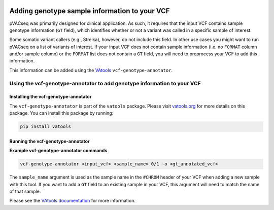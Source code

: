 .. image:: ../../images/pVACseq_logo_trans-bg_sm_v4b.png
    :align: right
    :alt: pVACseq logo

Adding genotype sample information to your VCF
==============================================

pVACseq was primarily designed for clinical application. As such, it requires
that the input VCF contains sample genotype information (``GT`` field), which identifies
whether or not a variant was called in a specific sample of interest.

Some somatic variant callers (e.g., Strelka), however, do not include this field. In
other use cases you might want to run pVACseq on a list of variants of interest. If your
input VCF does not contain sample information (i.e. no ``FORMAT`` column
and/or sample column) or the ``FORMAT`` list does not contain a ``GT`` field,
you will need to preprocess your VCF to add this information.

This information can be added using the `VAtools <http://www.vatools.org>`_
``vcf-genotype-annotator``.

Using the vcf-genotype-annotator to add genotype information to your VCF
------------------------------------------------------------------------

Installing the vcf-genotype-annotator
*************************************

The ``vcf-genotype-annotator`` is part of the ``vatools`` package. 
Please visit `vatools.org <http://vatools.org>`_ for more details on this package.
You can install this package by running:

.. code-block:: none

   pip install vatools

Running the vcf-genotype-annotator
**********************************

**Example vcf-genotype-annotator commands**

.. code-block:: none

   vcf-genotype-annotator <input_vcf> <sample_name> 0/1 -o <gt_annotated_vcf>

The ``sample_name`` argument is used as the sample name in the ``#CHROM`` header
of your VCF when adding a new sample with this tool. If you want to add a ``GT``
field to an existing sample in your VCF, this argument will need to match the name of that sample.

Please see the `VAtools documentation
<https://vatools.readthedocs.io/en/latest/vcf_genotype_annotator.html>`_
for more information.
